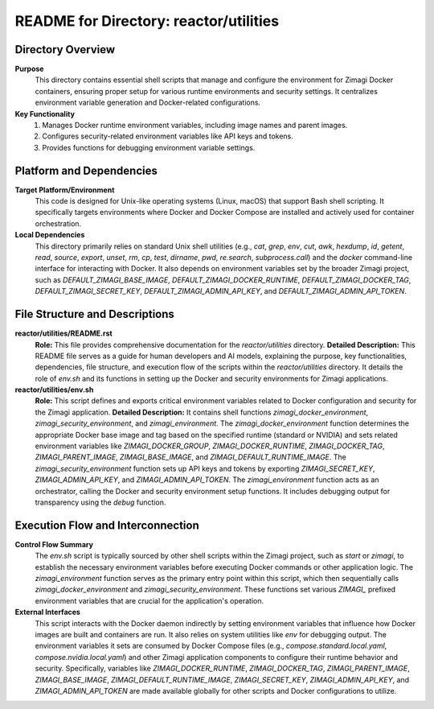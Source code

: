 =====================================================
README for Directory: reactor/utilities
=====================================================

Directory Overview
------------------

**Purpose**
   This directory contains essential shell scripts that manage and configure the environment for Zimagi Docker containers, ensuring proper setup for various runtime environments and security settings. It centralizes environment variable generation and Docker-related configurations.

**Key Functionality**
   1.  Manages Docker runtime environment variables, including image names and parent images.
   2.  Configures security-related environment variables like API keys and tokens.
   3.  Provides functions for debugging environment variable settings.


Platform and Dependencies
-------------------------

**Target Platform/Environment**
   This code is designed for Unix-like operating systems (Linux, macOS) that support Bash shell scripting. It specifically targets environments where Docker and Docker Compose are installed and actively used for container orchestration.

**Local Dependencies**
   This directory primarily relies on standard Unix shell utilities (e.g., `cat`, `grep`, `env`, `cut`, `awk`, `hexdump`, `id`, `getent`, `read`, `source`, `export`, `unset`, `rm`, `cp`, `test`, `dirname`, `pwd`, `re.search`, `subprocess.call`) and the `docker` command-line interface for interacting with Docker. It also depends on environment variables set by the broader Zimagi project, such as `DEFAULT_ZIMAGI_BASE_IMAGE`, `DEFAULT_ZIMAGI_DOCKER_RUNTIME`, `DEFAULT_ZIMAGI_DOCKER_TAG`, `DEFAULT_ZIMAGI_SECRET_KEY`, `DEFAULT_ZIMAGI_ADMIN_API_KEY`, and `DEFAULT_ZIMAGI_ADMIN_API_TOKEN`.


File Structure and Descriptions
-------------------------------

**reactor/utilities/README.rst**
     **Role:** This file provides comprehensive documentation for the `reactor/utilities` directory.
     **Detailed Description:** This README file serves as a guide for human developers and AI models, explaining the purpose, key functionalities, dependencies, file structure, and execution flow of the scripts within the `reactor/utilities` directory. It details the role of `env.sh` and its functions in setting up the Docker and security environments for Zimagi applications.

**reactor/utilities/env.sh**
     **Role:** This script defines and exports critical environment variables related to Docker configuration and security for the Zimagi application.
     **Detailed Description:** It contains shell functions `zimagi_docker_environment`, `zimagi_security_environment`, and `zimagi_environment`. The `zimagi_docker_environment` function determines the appropriate Docker base image and tag based on the specified runtime (standard or NVIDIA) and sets related environment variables like `ZIMAGI_DOCKER_GROUP`, `ZIMAGI_DOCKER_RUNTIME`, `ZIMAGI_DOCKER_TAG`, `ZIMAGI_PARENT_IMAGE`, `ZIMAGI_BASE_IMAGE`, and `ZIMAGI_DEFAULT_RUNTIME_IMAGE`. The `zimagi_security_environment` function sets up API keys and tokens by exporting `ZIMAGI_SECRET_KEY`, `ZIMAGI_ADMIN_API_KEY`, and `ZIMAGI_ADMIN_API_TOKEN`. The `zimagi_environment` function acts as an orchestrator, calling the Docker and security environment setup functions. It includes debugging output for transparency using the `debug` function.


Execution Flow and Interconnection
----------------------------------

**Control Flow Summary**
   The `env.sh` script is typically sourced by other shell scripts within the Zimagi project, such as `start` or `zimagi`, to establish the necessary environment variables before executing Docker commands or other application logic. The `zimagi_environment` function serves as the primary entry point within this script, which then sequentially calls `zimagi_docker_environment` and `zimagi_security_environment`. These functions set various `ZIMAGI_` prefixed environment variables that are crucial for the application's operation.

**External Interfaces**
   This script interacts with the Docker daemon indirectly by setting environment variables that influence how Docker images are built and containers are run. It also relies on system utilities like `env` for debugging output. The environment variables it sets are consumed by Docker Compose files (e.g., `compose.standard.local.yaml`, `compose.nvidia.local.yaml`) and other Zimagi application components to configure their runtime behavior and security. Specifically, variables like `ZIMAGI_DOCKER_RUNTIME`, `ZIMAGI_DOCKER_TAG`, `ZIMAGI_PARENT_IMAGE`, `ZIMAGI_BASE_IMAGE`, `ZIMAGI_DEFAULT_RUNTIME_IMAGE`, `ZIMAGI_SECRET_KEY`, `ZIMAGI_ADMIN_API_KEY`, and `ZIMAGI_ADMIN_API_TOKEN` are made available globally for other scripts and Docker configurations to utilize.

